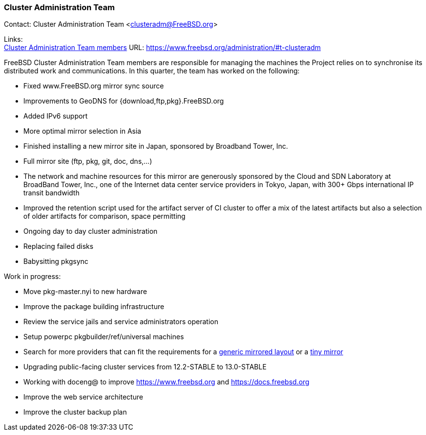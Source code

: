 === Cluster Administration Team

Contact: Cluster Administration Team <clusteradm@FreeBSD.org>

Links: +
link:https://www.freebsd.org/administration/#t-clusteradm[Cluster Administration Team members] URL: link:https://www.freebsd.org/administration/#t-clusteradm[https://www.freebsd.org/administration/#t-clusteradm]

FreeBSD Cluster Administration Team members are responsible for managing the machines the Project relies on to synchronise its distributed work and communications.
In this quarter, the team has worked on the following:

- Fixed www.FreeBSD.org mirror sync source
- Improvements to GeoDNS for {download,ftp,pkg}.FreeBSD.org
    - Added IPv6 support
    - More optimal mirror selection in Asia
- Finished installing a new mirror site in Japan, sponsored by Broadband Tower, Inc.
    - Full mirror site (ftp, pkg, git, doc, dns,...)
    - The network and machine resources for this mirror are generously sponsored by the Cloud and SDN Laboratory at BroadBand Tower, Inc., one of the Internet data center service providers in Tokyo, Japan, with 300+ Gbps international IP transit bandwidth
- Improved the retention script used for the artifact server of CI cluster to offer a mix of the latest artifacts but also a selection of older artifacts for comparison, space permitting
- Ongoing day to day cluster administration
    - Replacing failed disks
    - Babysitting pkgsync

Work in progress:

- Move pkg-master.nyi to new hardware
- Improve the package building infrastructure
- Review the service jails and service administrators operation
- Setup powerpc pkgbuilder/ref/universal machines
- Search for more providers that can fit the requirements for a link:https://wiki.freebsd.org/Teams/clusteradm/generic-mirror-layout[generic mirrored layout] or a link:https://wiki.freebsd.org/Teams/clusteradm/tiny-mirror[tiny mirror]
- Upgrading public-facing cluster services from 12.2-STABLE to 13.0-STABLE
- Working with doceng@ to improve https://www.freebsd.org and https://docs.freebsd.org
- Improve the web service architecture
- Improve the cluster backup plan
